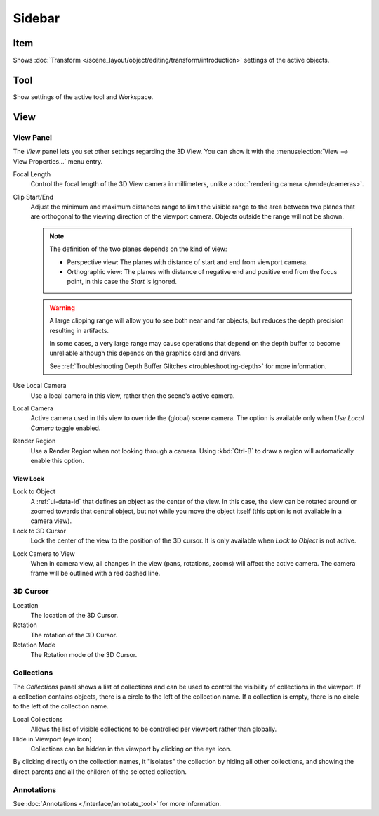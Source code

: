 
*******
Sidebar
*******

Item
====

Shows :doc:`Transform </scene_layout/object/editing/transform/introduction>` settings
of the active objects.


Tool
====

Show settings of the active tool and Workspace.


View
====

View Panel
----------

The *View* panel lets you set other settings regarding the 3D View.
You can show it with the :menuselection:`View --> View Properties...` menu entry.

Focal Length
   Control the focal length of the 3D View camera in millimeters,
   unlike a :doc:`rendering camera </render/cameras>`.

.. _3dview-view-clip:

Clip Start/End
   Adjust the minimum and maximum distances range to limit the visible range to the area
   between two planes that are orthogonal to the viewing direction of the viewport camera.
   Objects outside the range will not be shown.

   .. note::

      The definition of the two planes depends on the kind of view:

      - Perspective view: The planes with distance of start and end from viewport camera.

      - Orthographic view: The planes with distance of negative end and positive end from the focus point,
        in this case the *Start* is ignored.

   .. warning::

      A large clipping range will allow you to see both near and far objects,
      but reduces the depth precision resulting in artifacts.

      In some cases, a very large range may cause operations that depend on the depth buffer to become unreliable
      although this depends on the graphics card and drivers.

      See :ref:`Troubleshooting Depth Buffer Glitches <troubleshooting-depth>` for more information.

Use Local Camera
   Use a local camera in this view, rather then the scene's active camera.

Local Camera
   Active camera used in this view to override the (global) scene camera.
   The option is available only when *Use Local Camera* toggle enabled.

Render Region
   Use a Render Region when not looking through a camera.
   Using :kbd:`Ctrl-B` to draw a region will automatically enable this option.


.. _bpy.types.SpaceView3D.lock:

View Lock
^^^^^^^^^

Lock to Object
   A :ref:`ui-data-id` that defines an object as the center of the view.
   In this case, the view can be rotated around or zoomed towards that central object,
   but not while you move the object itself
   (this option is not available in a camera view).

Lock to 3D Cursor
   Lock the center of the view to the position of the 3D cursor.
   It is only available when *Lock to Object* is not active.

.. _3dview-lock-camera-to-view:

Lock Camera to View
   When in camera view, all changes in the view (pans, rotations, zooms) will affect the active camera. The camera frame will be outlined with a red dashed line.


3D Cursor
---------

Location
   The location of the 3D Cursor.

Rotation
   The rotation of the 3D Cursor.

Rotation Mode
   The Rotation mode of the 3D Cursor.


.. _bpy.types.SpaceView3D.use_local_collections:

Collections
-----------

The *Collections* panel shows a list of collections
and can be used to control the visibility of collections in the viewport.
If a collection contains objects, there is a circle to the left of the collection name.
If a collection is empty, there is no circle to the left of the collection name.

Local Collections
   Allows the list of visible collections to be controlled per viewport rather than globally.

Hide in Viewport (eye icon)
   Collections can be hidden in the viewport by clicking on the eye icon.

By clicking directly on the collection names,
it "isolates" the collection by hiding all other collections,
and showing the direct parents and all the children of the selected collection.

.. seealso::

   Read more about :doc:`Collections </scene_layout/collections/index>`.


Annotations
-----------

See :doc:`Annotations </interface/annotate_tool>` for more information.
